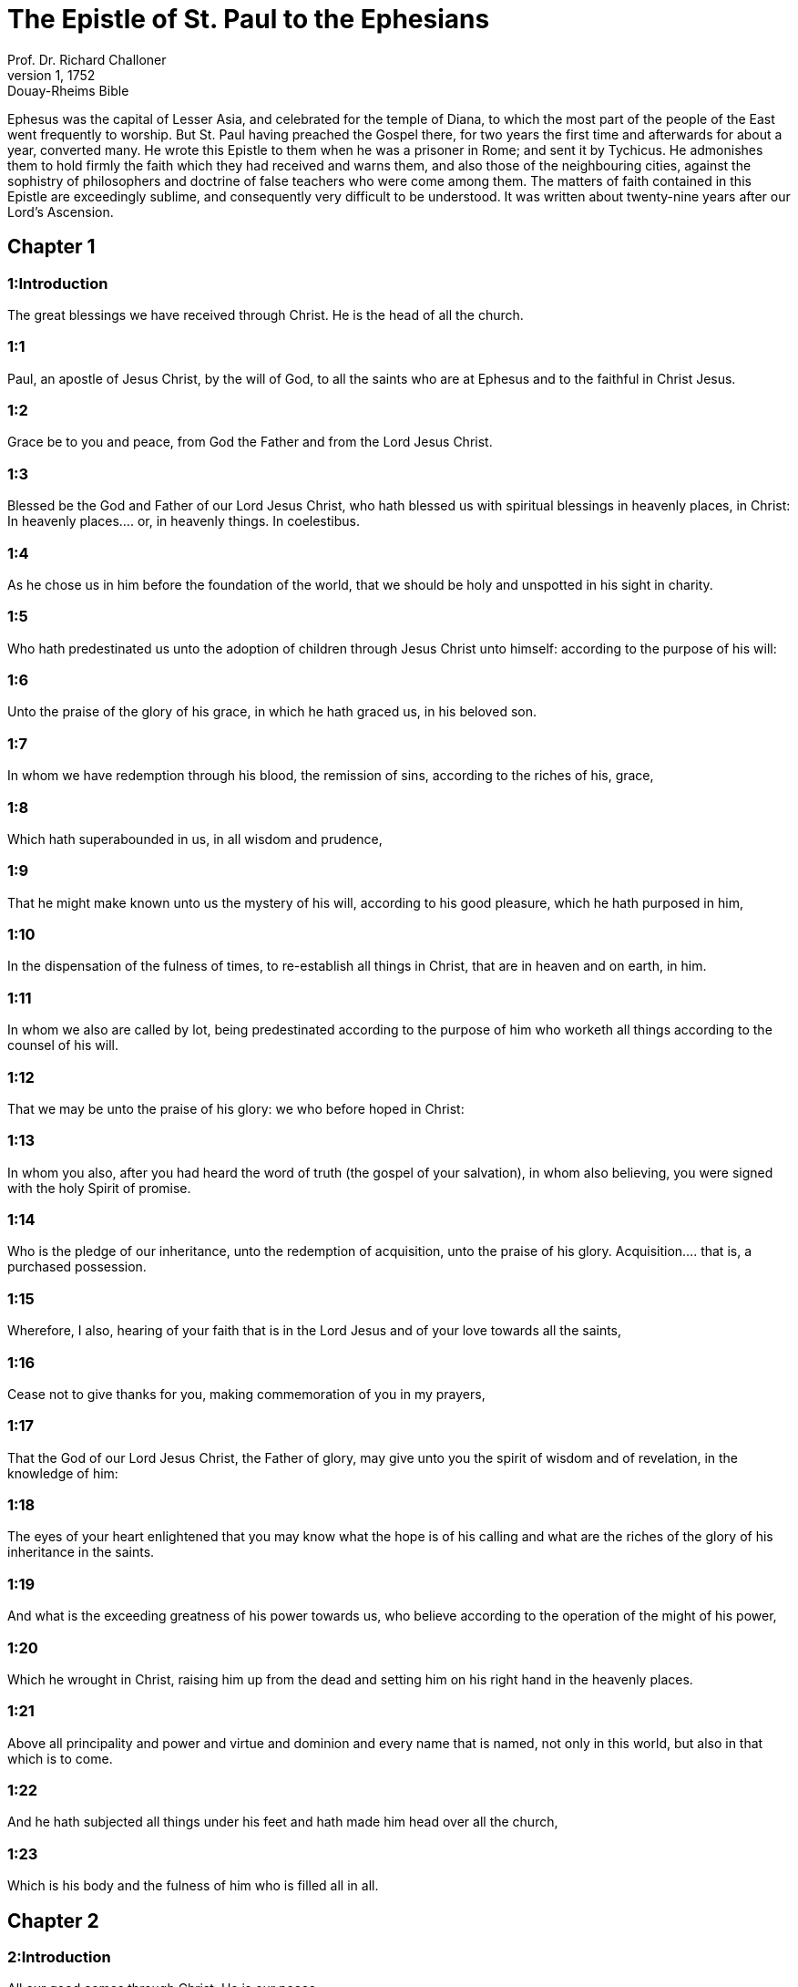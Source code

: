 = The Epistle of St. Paul to the Ephesians
Prof. Dr. Richard Challoner
1, 1752: Douay-Rheims Bible
:title-logo-image: image:https://i.nostr.build/CHxPTVVe4meAwmKz.jpg[Bible Cover]
:description: New Testament

Ephesus was the capital of Lesser Asia, and celebrated for the temple of Diana, to which the most part of the people of the East went frequently to worship. But St. Paul having preached the Gospel there, for two years the first time and afterwards for about a year, converted many. He wrote this Epistle to them when he was a prisoner in Rome; and sent it by Tychicus. He admonishes them to hold firmly the faith which they had received and warns them, and also those of the neighbouring cities, against the sophistry of philosophers and doctrine of false teachers who were come among them. The matters of faith contained in this Epistle are exceedingly sublime, and consequently very difficult to be understood. It was written about twenty-nine years after our Lord’s Ascension.   

== Chapter 1

[discrete] 
=== 1:Introduction
The great blessings we have received through Christ. He is the head of all the church.  

[discrete] 
=== 1:1
Paul, an apostle of Jesus Christ, by the will of God, to all the saints who are at Ephesus and to the faithful in Christ Jesus.  

[discrete] 
=== 1:2
Grace be to you and peace, from God the Father and from the Lord Jesus Christ.  

[discrete] 
=== 1:3
Blessed be the God and Father of our Lord Jesus Christ, who hath blessed us with spiritual blessings in heavenly places, in Christ:  In heavenly places.... or, in heavenly things. In coelestibus.  

[discrete] 
=== 1:4
As he chose us in him before the foundation of the world, that we should be holy and unspotted in his sight in charity.  

[discrete] 
=== 1:5
Who hath predestinated us unto the adoption of children through Jesus Christ unto himself: according to the purpose of his will:  

[discrete] 
=== 1:6
Unto the praise of the glory of his grace, in which he hath graced us, in his beloved son.  

[discrete] 
=== 1:7
In whom we have redemption through his blood, the remission of sins, according to the riches of his, grace,  

[discrete] 
=== 1:8
Which hath superabounded in us, in all wisdom and prudence,  

[discrete] 
=== 1:9
That he might make known unto us the mystery of his will, according to his good pleasure, which he hath purposed in him,  

[discrete] 
=== 1:10
In the dispensation of the fulness of times, to re-establish all things in Christ, that are in heaven and on earth, in him.  

[discrete] 
=== 1:11
In whom we also are called by lot, being predestinated according to the purpose of him who worketh all things according to the counsel of his will.  

[discrete] 
=== 1:12
That we may be unto the praise of his glory: we who before hoped in Christ:  

[discrete] 
=== 1:13
In whom you also, after you had heard the word of truth (the gospel of your salvation), in whom also believing, you were signed with the holy Spirit of promise.  

[discrete] 
=== 1:14
Who is the pledge of our inheritance, unto the redemption of acquisition, unto the praise of his glory.  Acquisition.... that is, a purchased possession.  

[discrete] 
=== 1:15
Wherefore, I also, hearing of your faith that is in the Lord Jesus and of your love towards all the saints,  

[discrete] 
=== 1:16
Cease not to give thanks for you, making commemoration of you in my prayers,  

[discrete] 
=== 1:17
That the God of our Lord Jesus Christ, the Father of glory, may give unto you the spirit of wisdom and of revelation, in the knowledge of him:  

[discrete] 
=== 1:18
The eyes of your heart enlightened that you may know what the hope is of his calling and what are the riches of the glory of his inheritance in the saints.  

[discrete] 
=== 1:19
And what is the exceeding greatness of his power towards us, who believe according to the operation of the might of his power,  

[discrete] 
=== 1:20
Which he wrought in Christ, raising him up from the dead and setting him on his right hand in the heavenly places.  

[discrete] 
=== 1:21
Above all principality and power and virtue and dominion and every name that is named, not only in this world, but also in that which is to come.  

[discrete] 
=== 1:22
And he hath subjected all things under his feet and hath made him head over all the church,  

[discrete] 
=== 1:23
Which is his body and the fulness of him who is filled all in all.   

== Chapter 2

[discrete] 
=== 2:Introduction
All our good comes through Christ. He is our peace.  

[discrete] 
=== 2:1
And you, when you were dead in your offences and sins,  

[discrete] 
=== 2:2
Wherein in time past you walked according to the course of this world, according to the prince of the power of this air, of the spirit that now worketh on the children of unbelief:  

[discrete] 
=== 2:3
In which also we all conversed in time past, in the desires of our flesh, fulfilling the will of the flesh and of our thoughts, and were by nature children of wrath, even as the rest:  

[discrete] 
=== 2:4
But God (who is rich in mercy) for his exceeding charity wherewith he loved us  

[discrete] 
=== 2:5
Even when we were dead in sins, hath quickened us together in Christ (by whose grace you are saved)  

[discrete] 
=== 2:6
And hath raised us up together and hath made us sit together in the heavenly places, through Christ Jesus.  

[discrete] 
=== 2:7
That he might shew in the ages to come the abundant riches of his grace, in his bounty towards us in Christ Jesus.  

[discrete] 
=== 2:8
For by grace you are saved through faith: and that not of yourselves, for it is the gift of God.  

[discrete] 
=== 2:9
Not of works, that no man may glory.  Not of works.... as of our own growth, or from ourselves; but as from the grace of God.  

[discrete] 
=== 2:10
For we are his workmanship, created in Christ Jesus in good works, which God hath prepared that we should walk in them.  

[discrete] 
=== 2:11
For which cause be mindful that you, being heretofore gentiles in the flesh, who are called uncircumcision by that which is called circumcision in the flesh, made by hands:  

[discrete] 
=== 2:12
That you were at that time without Christ, being aliens from the conversation of Israel and strangers to the testament, having no hope of the promise and without God in this world.  

[discrete] 
=== 2:13
But now in Christ Jesus, you, who some time were afar off, are made nigh by the blood of Christ.  

[discrete] 
=== 2:14
For he is our peace, who hath made both one, and breaking down the middle wall of partition, the enmities in his flesh:  

[discrete] 
=== 2:15
Making void the law of commandments contained in decrees: that he might make the two in himself into one new man, making peace.  

[discrete] 
=== 2:16
And might reconcile both to God in one body by the cross, killing the enmities in himself.  

[discrete] 
=== 2:17
And coming, he preached peace to you that were afar off: and peace to them that were nigh.  

[discrete] 
=== 2:18
For by him we have access both in one Spirit to the Father.  

[discrete] 
=== 2:19
Now therefore you are no more strangers and foreigners: but you are fellow citizens with the saints and the domestics of God,  

[discrete] 
=== 2:20
Built upon the foundation of the apostles and prophets, Jesus Christ himself being the chief corner stone:  

[discrete] 
=== 2:21
In whom all the building, being framed together, groweth up into an holy temple in the Lord.  

[discrete] 
=== 2:22
In whom you also are built together into an habitation of God in the Spirit.   

== Chapter 3

[discrete] 
=== 3:Introduction
The mystery hidden from former ages was discovered to the apostle, to be imparted to the Gentiles. He prays that they may be strengthened in God.  

[discrete] 
=== 3:1
For this cause, I Paul, the prisoner of Jesus Christ, for you Gentiles:  

[discrete] 
=== 3:2
If yet you have heard of the dispensation of the grace of God which is given me towards you:  

[discrete] 
=== 3:3
How that, according to revelation, the mystery has been made known to me, as I have written above in a few words:  

[discrete] 
=== 3:4
As you reading, may understand my knowledge in the mystery of Christ,  

[discrete] 
=== 3:5
Which in other generations was not known to the sons of men, as it is now revealed to his holy apostles and prophets in the Spirit:  

[discrete] 
=== 3:6
That the Gentiles should be fellow heirs and of the same body: and copartners of his promise in Christ Jesus, by the gospel  

[discrete] 
=== 3:7
Of which I am made a minister, according to the gift of the grace of God, which is given to me according to the operation of his power.  

[discrete] 
=== 3:8
To me, the least of all the saints, is given this grace, to preach among the Gentiles the unsearchable riches of Christ:  

[discrete] 
=== 3:9
And to enlighten all men, that they may see what is the dispensation of the mystery which hath been hidden from eternity in God who created all things:  

[discrete] 
=== 3:10
That the manifold wisdom of God may be made known to the principalities and powers in heavenly places through the church,  

[discrete] 
=== 3:11
According to the eternal purpose which he made in Christ Jesus our Lord:  

[discrete] 
=== 3:12
In whom we have boldness and access with confidence by the faith of him.  

[discrete] 
=== 3:13
Wherefore I pray you not to faint at my tribulations for you, which is your glory.  

[discrete] 
=== 3:14
For this cause I bow my knees to the Father of our Lord Jesus Christ,  

[discrete] 
=== 3:15
Of whom all paternity in heaven and earth is named:  All paternity.... Or, the whole family. God is the Father, both of angels and men; whosoever besides is named father, is so named with subordination to him.  

[discrete] 
=== 3:16
That he would grant you, according to the riches of his glory, to be strengthened by his Spirit with might unto the inward man:  

[discrete] 
=== 3:17
That Christ may dwell by faith in your hearts: that, being rooted and founded in charity,  

[discrete] 
=== 3:18
You may be able to comprehend, with all the saints, what is the breadth and length and height and depth,  

[discrete] 
=== 3:19
To know also the charity of Christ, which surpasseth all knowledge: that you may be filled unto all the fulness of God.  

[discrete] 
=== 3:20
Now to him who is able to do all things more abundantly than we desire or understand, according to the power that worketh in us:  

[discrete] 
=== 3:21
To him be glory in the church and in Christ Jesus, unto all generations, world without end. Amen.   

== Chapter 4

[discrete] 
=== 4:Introduction
He exhorts them to unity, to put on the new man, and to fly sin.  

[discrete] 
=== 4:1
I therefore, a prisoner in the Lord, beseech you that you walk worthy of the vocation in which you are called:  

[discrete] 
=== 4:2
With all humility and mildness, with patience, supporting one another in charity.  

[discrete] 
=== 4:3
Careful to keep the unity of the Spirit in the bond of peace.  

[discrete] 
=== 4:4
One body and one Spirit: as you are called in one hope of your calling.  

[discrete] 
=== 4:5
One Lord, one faith, one baptism.  

[discrete] 
=== 4:6
One God and Father of all, who is above all, and through all, and in us all.  

[discrete] 
=== 4:7
But to every one of us is given grace, according to the measure of the giving of Christ.  

[discrete] 
=== 4:8
Wherefore he saith: Ascending on high, he led captivity captive: he gave gifts to men.  

[discrete] 
=== 4:9
Now that he ascended, what is it, but because he also descended first into the lower parts of the earth?  

[discrete] 
=== 4:10
He that descended is the same also that ascended above all the heavens: that he might fill all things.  

[discrete] 
=== 4:11
And he gave some apostles, and some prophets, and other some evangelists, and other some pastors and doctors:  Gave some apostles—Until we all meet, etc.... Here it is plainly expressed, that Christ has left in his church a perpetual succession of orthodox pastors and teachers, to preserve the faithful in unity and truth.  

[discrete] 
=== 4:12
For the perfecting of the saints, for the work of the ministry, for the edifying of the body of Christ:  

[discrete] 
=== 4:13
Until we all meet into the unity of faith and of the knowledge of the Son of God, unto a perfect man, unto the measure of the age of the fulness of Christ:  

[discrete] 
=== 4:14
That henceforth we be no more children tossed to and fro and carried about with every wind of doctrine, by the wickedness of men, by cunning craftiness by which they lie in wait to deceive.  

[discrete] 
=== 4:15
But doing the truth in charity, we may in all things grow up in him who is the head, even Christ:  

[discrete] 
=== 4:16
From whom the whole body, being compacted and fitly joined together, by what every joint supplieth, according to the operation in the measure of every part, maketh increase of the body, unto the edifying of itself in charity.  

[discrete] 
=== 4:17
This then I say and testify in the Lord: That henceforward you walk not as also the Gentiles walk in the vanity of their mind:  

[discrete] 
=== 4:18
Having their understanding darkened: being alienated from the life of God through the ignorance that is in them, because of the blindness of their hearts.  

[discrete] 
=== 4:19
Who despairing have given themselves up to lasciviousness, unto the working of all uncleanness, unto covetousness.  

[discrete] 
=== 4:20
But you have not so learned Christ:  

[discrete] 
=== 4:21
If so be that you have heard him and have been taught in him, as the truth is in Jesus:  

[discrete] 
=== 4:22
To put off, according to former conversation, the old man, who is corrupted according to the desire of error.  

[discrete] 
=== 4:23
And be renewed in the spirit of your mind:  

[discrete] 
=== 4:24
And put on the new man, who according to God is created in justice and holiness of truth.  

[discrete] 
=== 4:25
Wherefore, putting away lying, speak ye the truth, every man with his neighbour. For we are members one of another.  

[discrete] 
=== 4:26
Be angry: and sin not. Let not the sun go down upon your anger.  

[discrete] 
=== 4:27
Give not place to the devil.  

[discrete] 
=== 4:28
He that stole, let him now steal no more: but rather let him labour, working with his hands the thing which is good, that he may have something to give to him that suffereth need.  

[discrete] 
=== 4:29
Let no evil speech proceed from your mouth: but that which is good, to the edification of faith: that it may administer grace to the hearers.  

[discrete] 
=== 4:30
And grieve not the holy Spirit of God: whereby you are sealed unto the day of redemption.  

[discrete] 
=== 4:31
Let all bitterness and anger and indignation and clamour and blasphemy be put away from you, with all malice.  

[discrete] 
=== 4:32
And be ye kind one to another: merciful, forgiving one another, even as God hath forgiven you in Christ.   

== Chapter 5

[discrete] 
=== 5:Introduction
Exhortations to a virtuous life. The mutual duties of man and wife, by the example of Christ and of the Church.  

[discrete] 
=== 5:1
Be ye therefore followers of God, as most dear children:  

[discrete] 
=== 5:2
And walk in love, as Christ also hath loved us and hath delivered himself for us, an oblation and a sacrifice to God for an odour of sweetness.  

[discrete] 
=== 5:3
But fornication and all uncleanness or covetousness, let it not so much as be named among you, as becometh saints:  

[discrete] 
=== 5:4
Or obscenity or foolish talking or scurrility, which is to no purpose: but rather giving of thanks.  

[discrete] 
=== 5:5
For know you this and understand: That no fornicator or unclean or covetous person (which is a serving of idols) hath inheritance in the kingdom of Christ and of God.  

[discrete] 
=== 5:6
Let no man deceive you with vain words. For because of these things cometh the anger of God upon the children of unbelief.  

[discrete] 
=== 5:7
Be ye not therefore partakers with them.  

[discrete] 
=== 5:8
For you were heretofore darkness, but now light in the Lord. Walk then as children of the light.  

[discrete] 
=== 5:9
For the fruit of the light is in all goodness and justice and truth:  

[discrete] 
=== 5:10
Proving what is well pleasing to God.  

[discrete] 
=== 5:11
And have no fellowship with the unfruitful works of darkness: but rather reprove them.  

[discrete] 
=== 5:12
For the things that are done by them in secret, it is a shame even to speak of.  

[discrete] 
=== 5:13
But all things that are reproved are made manifest by the light: for all that is made manifest is light.  

[discrete] 
=== 5:14
Wherefore he saith: Rise, thou that sleepest, and arise from the dead: and Christ shall enlighten thee.  

[discrete] 
=== 5:15
See therefore, brethren, how you walk circumspectly: not as unwise,  

[discrete] 
=== 5:16
But as wise: redeeming the time, because the days are evil.  

[discrete] 
=== 5:17
Wherefore, become not unwise: but understanding what is the will of God.  

[discrete] 
=== 5:18
And be not drunk with wine, wherein is luxury: but be ye filled with the Holy Spirit,  

[discrete] 
=== 5:19
Speaking to yourselves in psalms and hymns and spiritual canticles, singing and making melody in your hearts to the Lord:  

[discrete] 
=== 5:20
Giving thanks always for all things, in the name of our Lord Jesus Christ, to God and the Father:  

[discrete] 
=== 5:21
Being subject one to another, in the fear of Christ.  

[discrete] 
=== 5:22
Let women be subject to their husbands, as to the Lord:  

[discrete] 
=== 5:23
Because the husband is the head of the wife, as Christ is the head of the church. He is the saviour of his body.  

[discrete] 
=== 5:24
Therefore as the church is subject to Christ: so also let the wives be to their husbands in all things.  As the church is subject to Christ.... The church then, according to St. Paul, is ever obedient to Christ, and can never fall from him, but remain faithful to him, unspotted and unchanged to the end of the world.  

[discrete] 
=== 5:25
Husbands, love your wives, as Christ also loved the church and delivered himself up for it:  

[discrete] 
=== 5:26
That he might sanctify it, cleansing it by the laver of water in the word of life:  

[discrete] 
=== 5:27
That he might present it to himself, a glorious church, not having spot or wrinkle or any such thing; but that it should be holy and without blemish.  

[discrete] 
=== 5:28
So also ought men to love their wives as their own bodies. He that loveth his wife loveth himself.  

[discrete] 
=== 5:29
For no man ever hated his own flesh, but nourisheth and cherisheth it, as also Christ doth the church:  

[discrete] 
=== 5:30
Because we are members of his body, of his flesh and of his bones.  

[discrete] 
=== 5:31
For this cause shall a man leave his father and mother: and shall cleave to his wife. And they shall be two in one flesh.  

[discrete] 
=== 5:32
This is a great sacrament: but I speak in Christ and in the church.  

[discrete] 
=== 5:33
Nevertheless, let every one of you in particular love his wife as himself: And let the wife fear her husband.   

== Chapter 6

[discrete] 
=== 6:Introduction
Duties of children and servants. The Christian’s armour.  

[discrete] 
=== 6:1
Children, obey your parents in the Lord: for this is just.  

[discrete] 
=== 6:2
Honour thy father and thy mother, which is the first commandment with a promise:  

[discrete] 
=== 6:3
That it may be well with thee, and thou mayest be long lived upon earth.  

[discrete] 
=== 6:4
And you, fathers, provoke not your children to anger: but bring them up in the discipline and correction of the Lord.  

[discrete] 
=== 6:5
Servants, be obedient to them that are your lords according to the flesh, with fear and trembling, in the simplicity of your heart, as to Christ.  

[discrete] 
=== 6:6
Not serving to the eye, as it were pleasing men: but, as the servants of Christ, doing the will of God from the heart.  

[discrete] 
=== 6:7
With a good will serving, as to the Lord, and not to men.  

[discrete] 
=== 6:8
Knowing that whatsoever good thing any man shall do, the same shall he receive from the Lord, whether he be bond or free.  

[discrete] 
=== 6:9
And you, masters, do the same things to them, forbearing threatenings: knowing that the Lord both of them and you is in heaven. And there is no respect of persons with him.  

[discrete] 
=== 6:10
Finally, brethren, be strengthened in the Lord and in the might of his power.  

[discrete] 
=== 6:11
Put you on the armour of God, that you may be able to stand against the deceits of the devil.  

[discrete] 
=== 6:12
For our wrestling is not against flesh and blood; but against principalities and powers, against the rulers of the world of this darkness, against the spirits of wickedness in the high places.  High places, or heavenly places.... That is to say, in the air, the lowest of the celestial regions; in which God permits these wicked spirits or fallen angels to wander.  

[discrete] 
=== 6:13
Therefore, take unto you the armour of God, that you may be able to resist in the evil day and to stand in all things perfect.  

[discrete] 
=== 6:14
Stand therefore, having your loins girt about with truth and having on the breastplate of justice:  

[discrete] 
=== 6:15
And your feet shod with the preparation of the gospel of peace.  

[discrete] 
=== 6:16
In all things taking the shield of faith, wherewith you may be able to extinguish all the fiery darts of the most wicked one.  

[discrete] 
=== 6:17
And take unto you the helmet of salvation and the sword of the Spirit (which is the word of God).  

[discrete] 
=== 6:18
By all prayer and supplication praying at all times in the spirit: and in the same watching with all instance and supplication for all the saints:  

[discrete] 
=== 6:19
And for me, that speech may be given me, that I may open my mouth with confidence, to make known the mystery of the gospel,  

[discrete] 
=== 6:20
For which I am an ambassador in a chain: so that therein I may be bold to speak according as I ought.  

[discrete] 
=== 6:21
But that you also may know the things that concern me and what I am doing, Tychicus, my dearest brother and faithful minister in the Lord, will make known to you all things:  

[discrete] 
=== 6:22
Whom I have sent to you for this same purpose: that you may know the things concerning us, and that he may comfort your hearts.  

[discrete] 
=== 6:23
Peace be to the brethren and charity with faith, from God the Father and the Lord Jesus Christ.  

[discrete] 
=== 6:24
Grace be with all them that love our Lord Jesus Christ in incorruption. Amen.  In incorruption.... That is, with a pure and perfect love.  